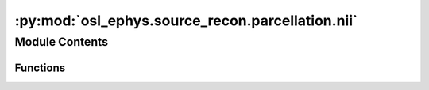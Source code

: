 :py:mod:`osl_ephys.source_recon.parcellation.nii`
=================================================

.. py:module:: osl_ephys.source_recon.parcellation.nii

.. autoapi-nested-parse::

   Utility functions to work with parcellation niftii files.

   Example code
   ------------

   import os
   import os.path as op
   from osl_ephys.source_recon import parcellation

   workingdir = '/Users/woolrich/osl/osl/source_recon/parcellation/files/'
   parc_name = 'Schaefer2018_100Parcels_7Networks_order_FSLMNI152_2mm'

   os.system('fslmaths /Users/woolrich/Downloads/{} {}'.format(parc_name, workingdir))

   tmpdir = op.join(workingdir, 'tmp')
   os.mkdir(tmpdir)
   parcel3d_fname = op.join(workingdir, parc_name + '.nii.gz')
   parcel4d_fname = op.join(workingdir, parc_name + '_4d.nii.gz')
   parcellation.nii.convert_3dparc_to_4d(parcel3d_fname, parcel4d_fname, tmpdir, 100)

   mni_file = '/Users/woolrich/osl/osl/source_recon/parcellation/files/MNI152_T1_8mm_brain.nii.gz'
   spatial_res = 8 # mm
   parcel4d_ds_fname = op.join(workingdir, parc_name + '_4d_ds' + str(spatial_res) + '.nii.gz')
   parcellation.nii.spatially_downsample(parcel4d_fname, parcel4d_ds_fname, mni_file, spatial_res)

   os.system('fslmaths /usr/local/fsl/data/atlases/HarvardOxford/HarvardOxford-sub-prob-2mm.nii.gz -thr 50 -bin /Users/woolrich/osl/osl/source_recon/parcellation/files/HarvardOxford-sub-prob-bin-2mm.nii.gz')

   file_in = '/Users/woolrich/osl/osl/source_recon/parcellation/files/Schaefer2018_100Parcels_7Networks_order_FSLMNI152_2mm_4d.nii.gz'
   file_out = '/Users/woolrich/osl/osl/source_recon/parcellation/files/HarvOxf-sub-Schaefer100-combined-2mm_4d.nii.gz'
   file_append = '/Users/woolrich/osl/osl/source_recon/parcellation/files/HarvardOxford-sub-prob-bin-2mm.nii.gz'
   parcel_indices = [3,4,5,6,8,9,10,14,15,16,17,18,19,20] # index from 0
   parcellation.nii.append_4d_parcellation(file_in, file_out, file_append, parcel_indices)

   parc_name = '/Users/woolrich/osl/osl/source_recon/parcellation/files/HarvOxf-sub-Schaefer100-combined-2mm_4d'
   parcel4d_fname = op.join(parc_name + '.nii.gz')
   mni_file = '/Users/woolrich/osl/osl/source_recon/parcellation/files/MNI152_T1_8mm_brain.nii.gz'
   spatial_res = 8 # mm
   parcel4d_ds_fname = op.join(parc_name + '_ds' + str(spatial_res) + '.nii.gz')
   parcellation.nii.spatially_downsample(parcel4d_fname, parcel4d_ds_fname, mni_file, spatial_res)


   fslmaths /Users/woolrich/osl/osl/source_recon/parcellation/files/HarvOxf-sub-Schaefer100-combined-2mm_4d.nii.gz -Tmaxn /Users/woolrich/osl/osl/source_recon/parcellation/files/HarvOxf-sub-Schaefer100-combined-2mm.nii.gz



Module Contents
---------------


Functions
~~~~~~~~~

.. autoapisummary::

   osl_ephys.source_recon.parcellation.nii.convert_4dparc_to_3d
   osl_ephys.source_recon.parcellation.nii.convert_3dparc_to_4d
   osl_ephys.source_recon.parcellation.nii.spatially_downsample
   osl_ephys.source_recon.parcellation.nii.append_4d_parcellation



.. py:function:: convert_4dparc_to_3d(parcel4d_fname, parcel3d_fname)

   Convert 4D parcellation to 3D.

   :param parcel4d_fname: 4D nifii file, where each volume is a parcel
   :type parcel4d_fname: str
   :param parcel3d_fname: 3D nifii output fule with each voxel with a value of 0 if not in a parcel,
                          or 1...p...n_parcels if in parcel p
   :type parcel3d_fname: str


.. py:function:: convert_3dparc_to_4d(parcel3d_fname, parcel4d_fname, tmpdir, n_parcels)

   Convert 3D parcellation to 4D.

   :param parcel3d_fname: 3D nifii volume with each voxel with a value of 0 if not in a parcel,
                          or 1...p...n_parcels if in parcel p
   :type parcel3d_fname: str
   :param parcel4d_fname: 4D nifii output file, where each volume is a parcel
   :type parcel4d_fname: str
   :param tmpdir: temp dir to write to. Must exist.
   :type tmpdir: str
   :param n_parcels: Number of parcels


.. py:function:: spatially_downsample(file_in, file_out, file_ref, spatial_res)

   Downsample niftii file file_in spatially and writes it to file_out

   :param file_in:
   :type file_in: str
   :param file_out:
   :type file_out: str
   :param file_ref: reference niftii volume at resolution spatial_res
   :type file_ref: str
   :param spatial_res: new spatial res in mm


.. py:function:: append_4d_parcellation(file_in, file_out, file_append, parcel_indices=None)

   Appends volumes in file_append to file_in.

   :param file_in:
   :type file_in: str
   :param file_out:
   :type file_out: str
   :param file_append:
   :type file_append: str
   :param parcel_indices: (n_indices) numpy array containing volume indices (starting from 0) of volumes from file_append to append to file_in
   :type parcel_indices: np.ndarray


